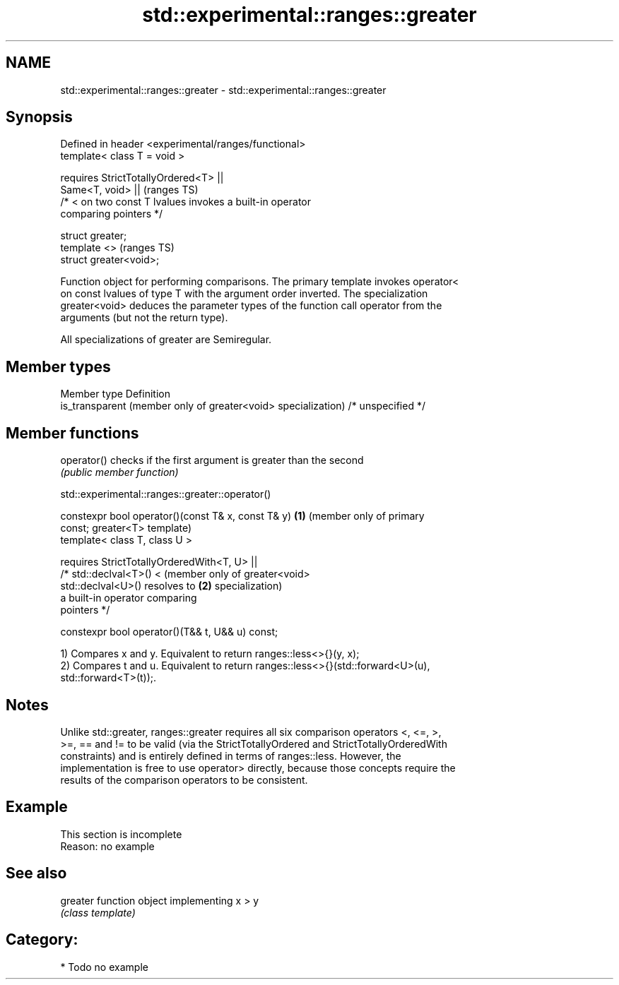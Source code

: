 .TH std::experimental::ranges::greater 3 "2021.11.17" "http://cppreference.com" "C++ Standard Libary"
.SH NAME
std::experimental::ranges::greater \- std::experimental::ranges::greater

.SH Synopsis
   Defined in header <experimental/ranges/functional>
   template< class T = void >

       requires StrictTotallyOrdered<T> ||
                Same<T, void> ||                                            (ranges TS)
                /* < on two const T lvalues invokes a built-in operator
   comparing pointers */

   struct greater;
   template <>                                                              (ranges TS)
   struct greater<void>;

   Function object for performing comparisons. The primary template invokes operator<
   on const lvalues of type T with the argument order inverted. The specialization
   greater<void> deduces the parameter types of the function call operator from the
   arguments (but not the return type).

   All specializations of greater are Semiregular.

.SH Member types

   Member type                                                  Definition
   is_transparent (member only of greater<void> specialization) /* unspecified */

.SH Member functions

   operator() checks if the first argument is greater than the second
              \fI(public member function)\fP

std::experimental::ranges::greater::operator()

   constexpr bool operator()(const T& x, const T& y)  \fB(1)\fP (member only of primary
   const;                                                 greater<T> template)
   template< class T, class U >

       requires StrictTotallyOrderedWith<T, U> ||
                /* std::declval<T>() <                    (member only of greater<void>
   std::declval<U>() resolves to                      \fB(2)\fP specialization)
                   a built-in operator comparing
   pointers */

   constexpr bool operator()(T&& t, U&& u) const;

   1) Compares x and y. Equivalent to return ranges::less<>{}(y, x);
   2) Compares t and u. Equivalent to return ranges::less<>{}(std::forward<U>(u),
   std::forward<T>(t));.

.SH Notes

   Unlike std::greater, ranges::greater requires all six comparison operators <, <=, >,
   >=, == and != to be valid (via the StrictTotallyOrdered and StrictTotallyOrderedWith
   constraints) and is entirely defined in terms of ranges::less. However, the
   implementation is free to use operator> directly, because those concepts require the
   results of the comparison operators to be consistent.

.SH Example

    This section is incomplete
    Reason: no example

.SH See also

   greater function object implementing x > y
           \fI(class template)\fP

.SH Category:

     * Todo no example
